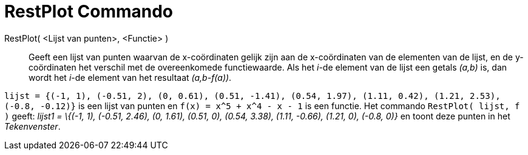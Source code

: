 = RestPlot Commando
:page-en: commands/ResidualPlot_Command
ifdef::env-github[:imagesdir: /nl/modules/ROOT/assets/images]

RestPlot( <Lijst van punten>, <Functie> )::
  Geeft een lijst van punten waarvan de x-coördinaten gelijk zijn aan de x-coördinaten van de elementen van de lijst, en
  de y-coördinaten het verschil met de overeenkomede functiewaarde.
  Als het _i_-de element van de lijst een getals _(a,b)_ is, dan wordt het _i_-de element van het resultaat
  _(a,b-f(a))_.

[EXAMPLE]
====

`++lijst = {(-1, 1), (-0.51, 2), (0, 0.61), (0.51, -1.41), (0.54, 1.97), (1.11, 0.42), (1.21, 2.53), (-0.8, -0.12)}++`
is een lijst van punten en `++f(x) = x^5 + x^4 - x - 1++` is een functie. Het commando `++RestPlot( lijst, f )++` geeft:
_lijst1 = \{(-1, 1), (-0.51, 2.46), (0, 1.61), (0.51, 0), (0.54, 3.38), (1.11, -0.66), (1.21, 0), (-0.8, 0)}_ en toont
deze punten in het _Tekenvenster_.

====
